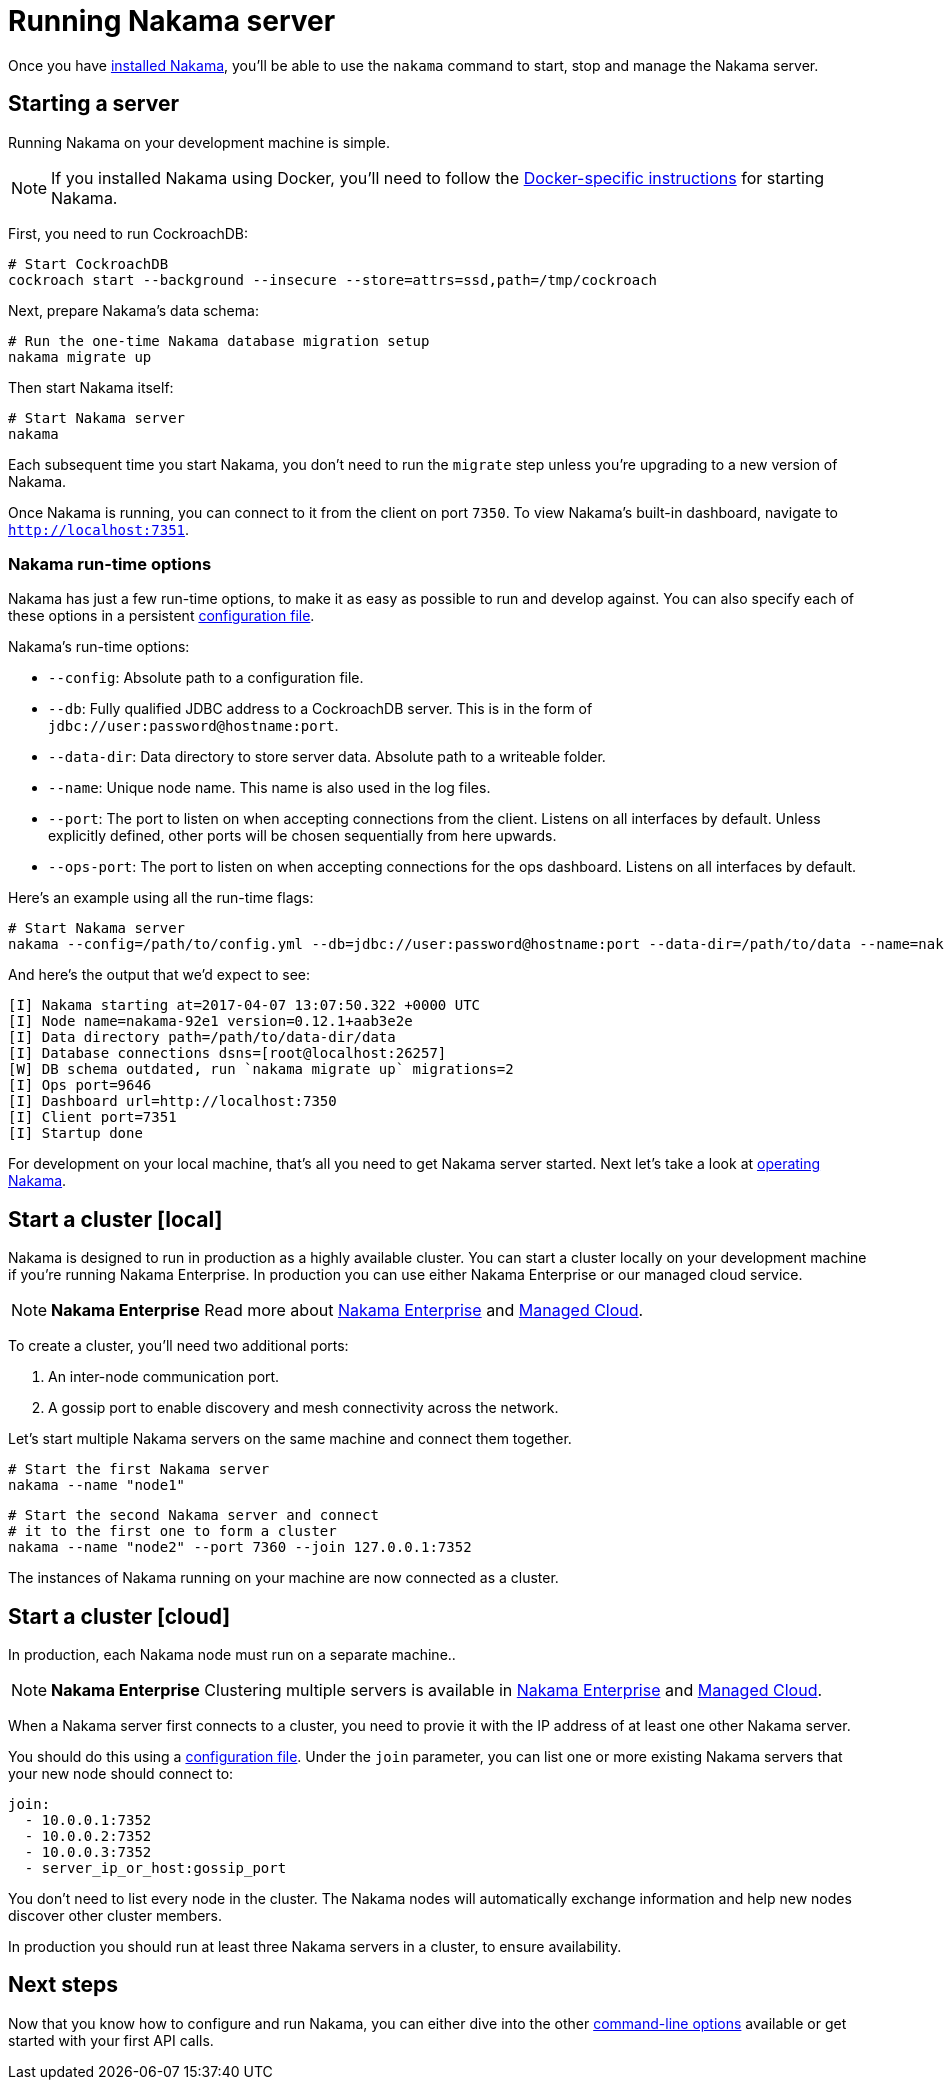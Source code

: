 = Running Nakama server

Once you have link:./install[installed Nakama^], you'll be able to use the `nakama` command to start, stop and manage the Nakama server.

== Starting a server

Running Nakama on your development machine is simple.

NOTE: If you installed Nakama using Docker, you'll need to follow the link:../install./docker.adoc[Docker-specific instructions] for starting Nakama.

First, you need to run CockroachDB:

[source,bash]
----
# Start CockroachDB
cockroach start --background --insecure --store=attrs=ssd,path=/tmp/cockroach
----

Next, prepare Nakama's data schema:

[source,bash]
----
# Run the one-time Nakama database migration setup
nakama migrate up
----

Then start Nakama itself:

[source,bash]
----
# Start Nakama server
nakama
----

Each subsequent time you start Nakama, you don't need to run the `migrate` step unless you're upgrading to a new version of Nakama.

Once Nakama is running, you can connect to it from the client on port `7350`. To view Nakama's built-in dashboard, navigate to `http://localhost:7351`.

=== Nakama run-time options

Nakama has just a few run-time options, to make it as easy as possible to run and develop against. You can also specify each of these options in a persistent link:./configure[configuration file^].

Nakama's run-time options:

* `--config`: Absolute path to a configuration file.
* `--db`: Fully qualified JDBC address to a CockroachDB server. This is in the form of `jdbc://user:password@hostname:port`.
* `--data-dir`: Data directory to store server data. Absolute path to a writeable folder.
* `--name`: Unique node name. This name is also used in the log files.
* `--port`: The port to listen on when accepting connections from the client. Listens on all interfaces by default. Unless explicitly defined, other ports will be chosen sequentially from here upwards.
* `--ops-port`: The port to listen on when accepting connections for the ops dashboard. Listens on all interfaces by default.

Here's an example using all the run-time flags:

[source,bash]
----
# Start Nakama server
nakama --config=/path/to/config.yml --db=jdbc://user:password@hostname:port --data-dir=/path/to/data --name=nakama-demo1 --port=7896 --ops-port=6987
----

And here's the output that we'd expect to see:

[source,bash]
----
[I] Nakama starting at=2017-04-07 13:07:50.322 +0000 UTC
[I] Node name=nakama-92e1 version=0.12.1+aab3e2e
[I] Data directory path=/path/to/data-dir/data
[I] Database connections dsns=[root@localhost:26257]
[W] DB schema outdated, run `nakama migrate up` migrations=2
[I] Ops port=9646
[I] Dashboard url=http://localhost:7350
[I] Client port=7351
[I] Startup done
----

For development on your local machine, that's all you need to get Nakama server started. Next let's take a look at link:./operate.adoc[operating Nakama].

== Start a cluster [local]

Nakama is designed to run in production as a highly available cluster. You can start a cluster locally on your development machine if you're running Nakama Enterprise. In production you can use either Nakama Enterprise or our managed cloud service.

NOTE: *Nakama Enterprise*
Read more about https://heroiclabs.com/services/#enterprise[Nakama Enterprise] and https://heroiclabs.com/managed-cloud/[Managed Cloud].

To create a cluster, you'll need two additional ports:

. An inter-node communication port.
. A gossip port to enable discovery and mesh connectivity across the network.

Let's start multiple Nakama servers on the same machine and connect them together.

[source,bash]
----
# Start the first Nakama server
nakama --name "node1"
----

[source,bash]
----
# Start the second Nakama server and connect
# it to the first one to form a cluster
nakama --name "node2" --port 7360 --join 127.0.0.1:7352
----

The instances of Nakama running on your machine are now connected as a cluster.

== Start a cluster [cloud]

In production, each Nakama node must run on a separate machine..

NOTE: *Nakama Enterprise*
Clustering multiple servers is available in https://heroiclabs.com/services/#enterprise[Nakama Enterprise] and https://heroiclabs.com/managed-cloud/[Managed Cloud].

When a Nakama server first connects to a cluster, you need to provie it with the IP address of at least one other Nakama server.

You should do this using a link:../configure.adoc[configuration file]. Under the `join` parameter, you can list one or more existing Nakama servers that your new node should connect to:

[source,yml]
----
join:
  - 10.0.0.1:7352
  - 10.0.0.2:7352
  - 10.0.0.3:7352
  - server_ip_or_host:gossip_port
----

You don't need to list every node in the cluster. The Nakama nodes will automatically exchange information and help new nodes discover other cluster members.

In production you should run at least three Nakama servers in a cluster, to ensure availability.

== Next steps

Now that you know how to configure and run Nakama, you can either dive into the other link:./advanced.adoc[command-line options] available or get started with your first API calls.

